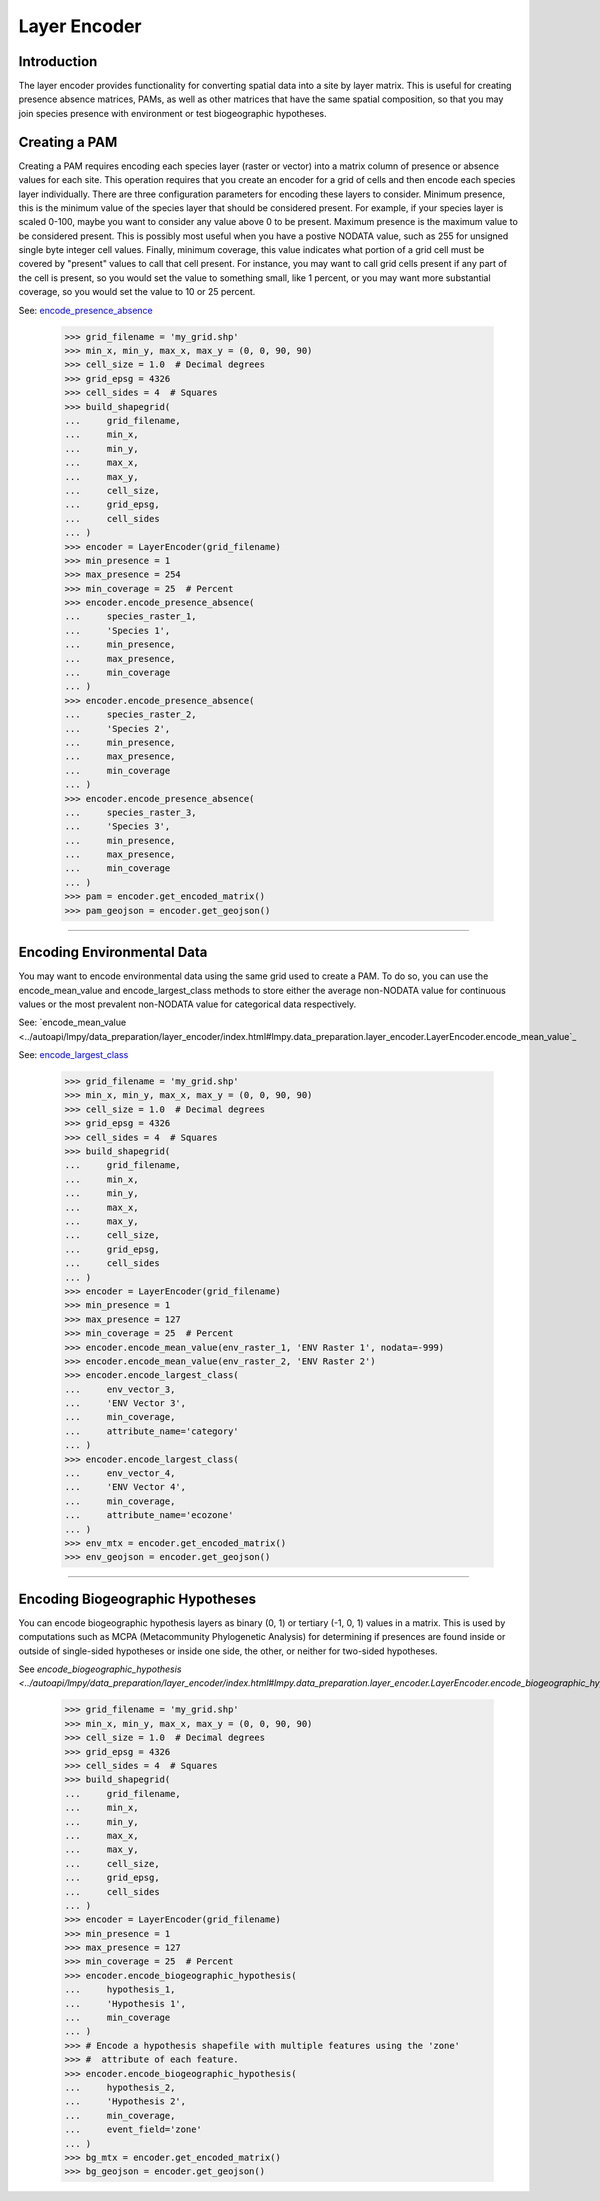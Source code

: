 =============
Layer Encoder
=============

Introduction
============
The layer encoder provides functionality for converting spatial data into a
site by layer matrix.  This is useful for creating presence absence matrices,
PAMs, as well as other matrices that have the same spatial composition, so
that you may join species presence with environment or test biogeographic
hypotheses.

Creating a PAM
==============

Creating a PAM requires encoding each species layer (raster or vector) into a
matrix column of presence or absence values for each site.  This operation
requires that you create an encoder for a grid of cells and then encode each
species layer individually.  There are three configuration parameters for
encoding these layers to consider.  Minimum presence, this is the minimum value
of the species layer that should be considered present.  For example, if your
species layer is scaled 0-100, maybe you want to consider any value above 0 to
be present.  Maximum presence is the maximum value to be considered present.
This is possibly most useful when you have a postive NODATA value, such as 255
for unsigned single byte integer cell values.  Finally, minimum coverage, this
value indicates what portion of a grid cell must be covered by "present" values
to call that cell present.  For instance, you may want to call grid cells
present if any part of the cell is present, so you would set the value to
something small, like 1 percent, or you may want more substantial coverage, so
you would set the value to 10 or 25 percent.

See: `encode_presence_absence <../autoapi/lmpy/data_preparation/layer_encoder/index.html#lmpy.data_preparation.layer_encoder.LayerEncoder.encode_presence_absence>`_

    >>> grid_filename = 'my_grid.shp'
    >>> min_x, min_y, max_x, max_y = (0, 0, 90, 90)
    >>> cell_size = 1.0  # Decimal degrees
    >>> grid_epsg = 4326
    >>> cell_sides = 4  # Squares
    >>> build_shapegrid(
    ...     grid_filename,
    ...     min_x,
    ...     min_y,
    ...     max_x,
    ...     max_y,
    ...     cell_size,
    ...     grid_epsg,
    ...     cell_sides
    ... )
    >>> encoder = LayerEncoder(grid_filename)
    >>> min_presence = 1
    >>> max_presence = 254
    >>> min_coverage = 25  # Percent
    >>> encoder.encode_presence_absence(
    ...     species_raster_1,
    ...     'Species 1',
    ...     min_presence,
    ...     max_presence,
    ...     min_coverage
    ... )
    >>> encoder.encode_presence_absence(
    ...     species_raster_2,
    ...     'Species 2',
    ...     min_presence,
    ...     max_presence,
    ...     min_coverage
    ... )
    >>> encoder.encode_presence_absence(
    ...     species_raster_3,
    ...     'Species 3',
    ...     min_presence,
    ...     max_presence,
    ...     min_coverage
    ... )
    >>> pam = encoder.get_encoded_matrix()
    >>> pam_geojson = encoder.get_geojson()

----

Encoding Environmental Data
===========================
You may want to encode environmental data using the same grid used to create a
PAM.  To do so, you can use the encode_mean_value and encode_largest_class
methods to store either the average non-NODATA value for continuous values or
the most prevalent non-NODATA value for categorical data respectively.

See: `encode_mean_value <../autoapi/lmpy/data_preparation/layer_encoder/index.html#lmpy.data_preparation.layer_encoder.LayerEncoder.encode_mean_value`_

See: `encode_largest_class <../autoapi/lmpy/data_preparation/layer_encoder/index.html#lmpy.data_preparation.layer_encoder.LayerEncoder.encode_largest_class>`_

    >>> grid_filename = 'my_grid.shp'
    >>> min_x, min_y, max_x, max_y = (0, 0, 90, 90)
    >>> cell_size = 1.0  # Decimal degrees
    >>> grid_epsg = 4326
    >>> cell_sides = 4  # Squares
    >>> build_shapegrid(
    ...     grid_filename,
    ...     min_x,
    ...     min_y,
    ...     max_x,
    ...     max_y,
    ...     cell_size,
    ...     grid_epsg,
    ...     cell_sides
    ... )
    >>> encoder = LayerEncoder(grid_filename)
    >>> min_presence = 1
    >>> max_presence = 127
    >>> min_coverage = 25  # Percent
    >>> encoder.encode_mean_value(env_raster_1, 'ENV Raster 1', nodata=-999)
    >>> encoder.encode_mean_value(env_raster_2, 'ENV Raster 2')
    >>> encoder.encode_largest_class(
    ...     env_vector_3,
    ...     'ENV Vector 3',
    ...     min_coverage,
    ...     attribute_name='category'
    ... )
    >>> encoder.encode_largest_class(
    ...     env_vector_4,
    ...     'ENV Vector 4',
    ...     min_coverage,
    ...     attribute_name='ecozone'
    ... )
    >>> env_mtx = encoder.get_encoded_matrix()
    >>> env_geojson = encoder.get_geojson()

----

Encoding Biogeographic Hypotheses
=================================

You can encode biogeographic hypothesis layers as binary (0, 1) or tertiary
(-1, 0, 1) values in a matrix.  This is used by computations such as MCPA
(Metacommunity Phylogenetic Analysis) for determining if presences are found
inside or outside of single-sided hypotheses or inside one side, the other, or
neither for two-sided hypotheses.

See `encode_biogeographic_hypothesis <../autoapi/lmpy/data_preparation/layer_encoder/index.html#lmpy.data_preparation.layer_encoder.LayerEncoder.encode_biogeographic_hypothesis`>_

    >>> grid_filename = 'my_grid.shp'
    >>> min_x, min_y, max_x, max_y = (0, 0, 90, 90)
    >>> cell_size = 1.0  # Decimal degrees
    >>> grid_epsg = 4326
    >>> cell_sides = 4  # Squares
    >>> build_shapegrid(
    ...     grid_filename,
    ...     min_x,
    ...     min_y,
    ...     max_x,
    ...     max_y,
    ...     cell_size,
    ...     grid_epsg,
    ...     cell_sides
    ... )
    >>> encoder = LayerEncoder(grid_filename)
    >>> min_presence = 1
    >>> max_presence = 127
    >>> min_coverage = 25  # Percent
    >>> encoder.encode_biogeographic_hypothesis(
    ...     hypothesis_1,
    ...     'Hypothesis 1',
    ...     min_coverage
    ... )
    >>> # Encode a hypothesis shapefile with multiple features using the 'zone'
    >>> #  attribute of each feature.
    >>> encoder.encode_biogeographic_hypothesis(
    ...     hypothesis_2,
    ...     'Hypothesis 2',
    ...     min_coverage,
    ...     event_field='zone'
    ... )
    >>> bg_mtx = encoder.get_encoded_matrix()
    >>> bg_geojson = encoder.get_geojson()
